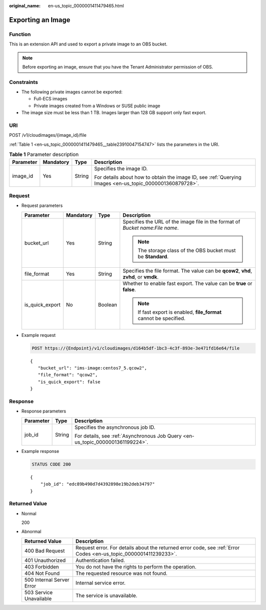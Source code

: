:original_name: en-us_topic_0000001411479465.html

.. _en-us_topic_0000001411479465:

Exporting an Image
==================

Function
--------

This is an extension API and used to export a private image to an OBS bucket.

.. note::

   Before exporting an image, ensure that you have the Tenant Administrator permission of OBS.

Constraints
-----------

-  The following private images cannot be exported:

   -  Full-ECS images
   -  Private images created from a Windows or SUSE public image

-  The image size must be less than 1 TB. Images larger than 128 GB support only fast export.

URI
---

POST /v1/cloudimages/{image_id}/file

:ref:`Table 1 <en-us_topic_0000001411479465__table23910047154747>` lists the parameters in the URI.

.. _en-us_topic_0000001411479465__table23910047154747:

.. table:: **Table 1** Parameter description

   +-----------------+-----------------+-----------------+----------------------------------------------------------------------------------------------------------+
   | Parameter       | Mandatory       | Type            | Description                                                                                              |
   +=================+=================+=================+==========================================================================================================+
   | image_id        | Yes             | String          | Specifies the image ID.                                                                                  |
   |                 |                 |                 |                                                                                                          |
   |                 |                 |                 | For details about how to obtain the image ID, see :ref:`Querying Images <en-us_topic_0000001360879728>`. |
   +-----------------+-----------------+-----------------+----------------------------------------------------------------------------------------------------------+

Request
-------

-  Request parameters

   +-----------------+-----------------+-----------------+----------------------------------------------------------------------------------------+
   | Parameter       | Mandatory       | Type            | Description                                                                            |
   +=================+=================+=================+========================================================================================+
   | bucket_url      | Yes             | String          | Specifies the URL of the image file in the format of *Bucket name*:*File name*.        |
   |                 |                 |                 |                                                                                        |
   |                 |                 |                 | .. note::                                                                              |
   |                 |                 |                 |                                                                                        |
   |                 |                 |                 |    The storage class of the OBS bucket must be **Standard**.                           |
   +-----------------+-----------------+-----------------+----------------------------------------------------------------------------------------+
   | file_format     | Yes             | String          | Specifies the file format. The value can be **qcow2**, **vhd**, **zvhd**, or **vmdk**. |
   +-----------------+-----------------+-----------------+----------------------------------------------------------------------------------------+
   | is_quick_export | No              | Boolean         | Whether to enable fast export. The value can be **true** or **false**.                 |
   |                 |                 |                 |                                                                                        |
   |                 |                 |                 | .. note::                                                                              |
   |                 |                 |                 |                                                                                        |
   |                 |                 |                 |    If fast export is enabled, **file_format** cannot be specified.                     |
   +-----------------+-----------------+-----------------+----------------------------------------------------------------------------------------+

-  Example request

   .. code-block:: text

      POST https://{Endpoint}/v1/cloudimages/d164b5df-1bc3-4c3f-893e-3e471fd16e64/file

   ::

      {
         "bucket_url": "ims-image:centos7_5.qcow2",
         "file_format": "qcow2",
         "is_quick_export": false
      }

Response
--------

-  Response parameters

   +-----------------------+-----------------------+--------------------------------------------------------------------------------+
   | Parameter             | Type                  | Description                                                                    |
   +=======================+=======================+================================================================================+
   | job_id                | String                | Specifies the asynchronous job ID.                                             |
   |                       |                       |                                                                                |
   |                       |                       | For details, see :ref:`Asynchronous Job Query <en-us_topic_0000001361199224>`. |
   +-----------------------+-----------------------+--------------------------------------------------------------------------------+

-  Example response

   .. code-block:: text

      STATUS CODE 200

   ::

      {
          "job_id": "edc89b490d7d4392898e19b2deb34797"
      }

Returned Value
--------------

-  Normal

   200

-  Abnormal

   +---------------------------+------------------------------------------------------------------------------------------------------------------+
   | Returned Value            | Description                                                                                                      |
   +===========================+==================================================================================================================+
   | 400 Bad Request           | Request error. For details about the returned error code, see :ref:`Error Codes <en-us_topic_0000001411239233>`. |
   +---------------------------+------------------------------------------------------------------------------------------------------------------+
   | 401 Unauthorized          | Authentication failed.                                                                                           |
   +---------------------------+------------------------------------------------------------------------------------------------------------------+
   | 403 Forbidden             | You do not have the rights to perform the operation.                                                             |
   +---------------------------+------------------------------------------------------------------------------------------------------------------+
   | 404 Not Found             | The requested resource was not found.                                                                            |
   +---------------------------+------------------------------------------------------------------------------------------------------------------+
   | 500 Internal Server Error | Internal service error.                                                                                          |
   +---------------------------+------------------------------------------------------------------------------------------------------------------+
   | 503 Service Unavailable   | The service is unavailable.                                                                                      |
   +---------------------------+------------------------------------------------------------------------------------------------------------------+
